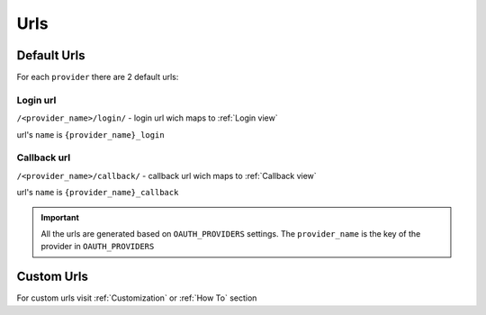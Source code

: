 Urls
++++

Default Urls
=============

For each ``provider`` there are 2 default urls:

Login url
------------
``/<provider_name>/login/`` - login url wich maps to :ref:`Login view`

url's ``name`` is ``{provider_name}_login``

Callback url
----------------
``/<provider_name>/callback/`` - callback url wich maps to :ref:`Callback view`
    
url's ``name`` is ``{provider_name}_callback``

.. important:: All the urls are generated based on ``OAUTH_PROVIDERS`` settings.
    The ``provider_name`` is the key of the provider in ``OAUTH_PROVIDERS``

Custom Urls
============
For custom urls visit :ref:`Customization` or :ref:`How To` section